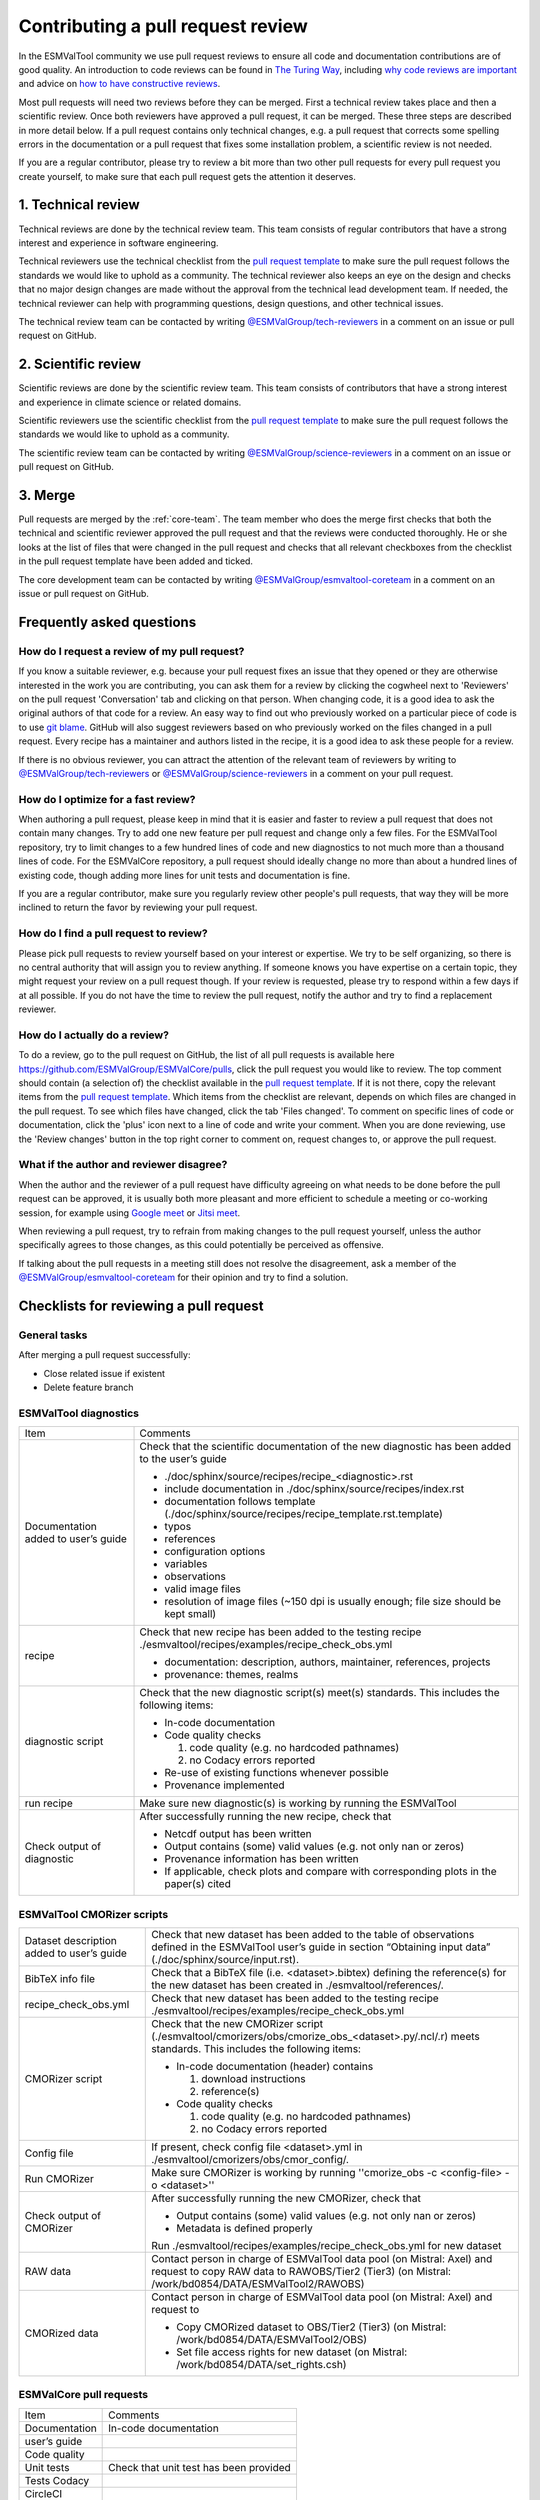 .. _reviewing:

Contributing a pull request review
==================================

In the ESMValTool community we use pull request reviews to ensure all code and
documentation contributions are of good quality.
An introduction to code reviews can be found in `The Turing Way`_, including
`why code reviews are important`_ and advice on
`how to have constructive reviews`_.

Most pull requests will need two reviews before they can be merged.
First a technical review takes place and then a scientific review.
Once both reviewers have approved a pull request, it can be merged.
These three steps are described in more detail below.
If a pull request contains only technical changes, e.g. a pull request that
corrects some spelling errors in the documentation or a pull request that
fixes some installation problem, a scientific review is not needed.

If you are a regular contributor, please try to review a bit more than two
other pull requests for every pull request you create yourself, to make sure
that each pull request gets the attention it deserves.


1. Technical review
-------------------

Technical reviews are done by the technical review team.
This team consists of regular contributors that have a strong interest and
experience in software engineering.

Technical reviewers use the technical checklist from the
`pull request template`_ to make sure the pull request follows the standards we
would like to uphold as a community.
The technical reviewer also keeps an eye on the design and checks that no major
design changes are made without the approval from the technical lead development
team.
If needed, the technical reviewer can help with programming questions, design
questions, and other technical issues.

The technical review team can be contacted by writing
`@ESMValGroup/tech-reviewers`_ in a comment on an issue or pull request on
GitHub.

2. Scientific review
--------------------

Scientific reviews are done by the scientific review team.
This team consists of contributors that have a strong interest and
experience in climate science or related domains.

Scientific reviewers use the scientific checklist from the
`pull request template`_ to make sure the pull request follows the standards we
would like to uphold as a community.

The scientific review team can be contacted by writing
`@ESMValGroup/science-reviewers`_ in a comment on an issue or pull request on
GitHub.

3. Merge
--------

Pull requests are merged by the :ref:`core-team`.
The team member who does the merge first checks that both the technical and
scientific reviewer approved the pull request and that the reviews were
conducted thoroughly.
He or she looks at the list of files that were changed
in the pull request and checks that all relevant checkboxes from the checklist
in the pull request template have been added and ticked.

The core development team can be contacted by writing `@ESMValGroup/esmvaltool-coreteam`_
in a comment on an issue or pull request on GitHub.

Frequently asked questions
--------------------------

How do I request a review of my pull request?
~~~~~~~~~~~~~~~~~~~~~~~~~~~~~~~~~~~~~~~~~~~~~

If you know a suitable reviewer, e.g. because your pull request fixes an issue
that they opened or they are otherwise interested in the work you are
contributing, you can ask them for a review by clicking the cogwheel next to
'Reviewers' on the pull request 'Conversation' tab and clicking on that person.
When changing code, it is a good idea to ask the original authors of that code
for a review.
An easy way to find out who previously worked on a particular piece of code is
to use `git blame`_.
GitHub will also suggest reviewers based on who previously worked on the files
changed in a pull request.
Every recipe has a maintainer and authors listed in the recipe, it is a good
idea to ask these people for a review.

If there is no obvious reviewer, you can attract the attention of the relevant
team of reviewers by writing to `@ESMValGroup/tech-reviewers`_ or
`@ESMValGroup/science-reviewers`_ in a comment on your pull request.

How do I optimize for a fast review?
~~~~~~~~~~~~~~~~~~~~~~~~~~~~~~~~~~~~

When authoring a pull request, please keep in mind that it is easier and
faster to review a pull request that does not contain many changes.
Try to add one new feature per pull request and change only a few files.
For the ESMValTool repository, try to limit changes to a few hundred lines of
code and new diagnostics to not much more than a thousand lines of code.
For the ESMValCore repository, a pull request should ideally change no more
than about a hundred lines of existing code, though adding more lines for unit
tests and documentation is fine.

If you are a regular contributor, make sure you regularly review other people's
pull requests, that way they will be more inclined to return the favor by
reviewing your pull request.

How do I find a pull request to review?
~~~~~~~~~~~~~~~~~~~~~~~~~~~~~~~~~~~~~~~

Please pick pull requests to review yourself based on your interest or
expertise.
We try to be self organizing, so there is no central authority that will assign
you to review anything.
If someone knows you have expertise on a certain topic, they might request your
review on a pull request though.
If your review is requested, please try to respond within a few days if at all
possible.
If you do not have the time to review the pull request, notify the author and
try to find a replacement reviewer.

How do I actually do a review?
~~~~~~~~~~~~~~~~~~~~~~~~~~~~~~

To do a review, go to the pull request on GitHub, the list of all pull requests
is available here https://github.com/ESMValGroup/ESMValCore/pulls, click the
pull request you would like to review.
The top comment should contain (a selection of) the checklist available in the
`pull request template`_.
If it is not there, copy the relevant items from the `pull request template`_.
Which items from the checklist are relevant, depends on which files are changed
in the pull request.
To see which files have changed, click the tab 'Files changed'.
To comment on specific lines of code or documentation, click the 'plus' icon
next to a line of code and write your comment.
When you are done reviewing, use the 'Review changes' button in the top right
corner to comment on, request changes to, or approve the pull request.

What if the author and reviewer disagree?
~~~~~~~~~~~~~~~~~~~~~~~~~~~~~~~~~~~~~~~~~

When the author and the reviewer of a pull request have difficulty agreeing
on what needs to be done before the pull request can be approved, it is usually
both more pleasant and more efficient to schedule a meeting or co-working
session, for example using `Google meet`_ or `Jitsi meet`_.

When reviewing a pull request, try to refrain from making changes to the pull
request yourself, unless the author specifically agrees to those changes, as
this could potentially be perceived as offensive.

If talking about the pull requests in a meeting still does not resolve the
disagreement, ask a member of the `@ESMValGroup/esmvaltool-coreteam`_ for
their opinion and try to find a solution.


.. _checklists:

Checklists for reviewing a pull request
---------------------------------------

General tasks
~~~~~~~~~~~~~
After merging a pull request successfully:

*	Close related issue if existent
*	Delete feature branch

ESMValTool diagnostics
~~~~~~~~~~~~~~~~~~~~~~

+-------------------------------------+--------------------------------------------------------------------------------------------------+
| Item                                | Comments                                                                                         |
+-------------------------------------+--------------------------------------------------------------------------------------------------+
| Documentation added to user’s guide | Check that the scientific documentation of the new diagnostic has been added to the user’s guide |
|                                     |                                                                                                  |
|                                     | * ./doc/sphinx/source/recipes/recipe_<diagnostic>.rst                                            |
|                                     | * include documentation in ./doc/sphinx/source/recipes/index.rst                                 |
|                                     | * documentation follows template (./doc/sphinx/source/recipes/recipe_template.rst.template)      |
|                                     | * typos                                                                                          |
|                                     | * references                                                                                     |
|                                     | * configuration options                                                                          |
|                                     | * variables                                                                                      |
|                                     | * observations                                                                                   |
|                                     | * valid image files                                                                              |
|                                     | * resolution of image files (~150 dpi is usually enough; file size should be kept small)         |
+-------------------------------------+--------------------------------------------------------------------------------------------------+
| recipe                              | Check that new recipe has been added to the testing recipe                                       |
|                                     | ./esmvaltool/recipes/examples/recipe_check_obs.yml                                               |
|                                     |                                                                                                  |
|                                     | * documentation: description, authors, maintainer, references, projects                          |
|                                     | * provenance: themes, realms                                                                     |
+-------------------------------------+--------------------------------------------------------------------------------------------------+
| diagnostic script                   | Check that the new diagnostic script(s) meet(s) standards. This includes the following items:    |
|                                     |                                                                                                  |
|                                     | * In-code documentation                                                                          |
|                                     | * Code quality checks                                                                            |
|                                     |                                                                                                  |
|                                     |   (1) code quality (e.g. no hardcoded pathnames)                                                 |
|                                     |   (2) no Codacy errors reported                                                                  |
|                                     | * Re-use of existing functions whenever possible                                                 |
|                                     | * Provenance implemented                                                                         |
+-------------------------------------+--------------------------------------------------------------------------------------------------+
| run recipe                          | Make sure new diagnostic(s) is working by running the ESMValTool                                 |
+-------------------------------------+--------------------------------------------------------------------------------------------------+
| Check output of diagnostic          | After successfully running the new recipe, check that                                            |
|                                     |                                                                                                  |
|                                     | * Netcdf output has been written                                                                 |
|                                     | * Output contains (some) valid values (e.g. not only nan or zeros)                               |
|                                     | * Provenance information has been written                                                        |
|                                     | * If applicable, check plots and compare with corresponding plots in the paper(s) cited          |
+-------------------------------------+--------------------------------------------------------------------------------------------------+

ESMValTool CMORizer scripts
~~~~~~~~~~~~~~~~~~~~~~~~~~~

+-------------------------------------+--------------------------------------------------------------------------------------------------+
| Dataset description added to user’s | Check that new dataset has been added to the table of observations defined in the ESMValTool     |
| guide                               | user’s guide in section “Obtaining input data” (./doc/sphinx/source/input.rst).                  |
+-------------------------------------+--------------------------------------------------------------------------------------------------+
| BibTeX info file                    | Check that a BibTeX file (i.e. <dataset>.bibtex) defining the reference(s) for the new dataset   |
|                                     | has been created in ./esmvaltool/references/.                                                    |
+-------------------------------------+--------------------------------------------------------------------------------------------------+
| recipe_check_obs.yml                | Check that new dataset has been added to the testing recipe                                      |
|                                     | ./esmvaltool/recipes/examples/recipe_check_obs.yml                                               |
+-------------------------------------+--------------------------------------------------------------------------------------------------+
| CMORizer script                     | Check that the new CMORizer script (./esmvaltool/cmorizers/obs/cmorize_obs_<dataset>.py/.ncl/.r) |
|                                     | meets standards. This includes the following items:                                              |
|                                     |                                                                                                  |
|                                     | * In-code documentation (header) contains                                                        |
|                                     |                                                                                                  |
|                                     |   (1) download instructions                                                                      |
|                                     |   (2) reference(s)                                                                               |
|                                     | * Code quality checks                                                                            |
|                                     |                                                                                                  |
|                                     |   (1) code quality (e.g. no hardcoded pathnames)                                                 |
|                                     |   (2) no Codacy errors reported                                                                  |
+-------------------------------------+--------------------------------------------------------------------------------------------------+
| Config file                         | If present, check config file <dataset>.yml in ./esmvaltool/cmorizers/obs/cmor_config/.          |
+-------------------------------------+--------------------------------------------------------------------------------------------------+
| Run CMORizer                        | Make sure CMORizer is working by running ''cmorize_obs -c <config-file> -o <dataset>''           |
+-------------------------------------+--------------------------------------------------------------------------------------------------+
| Check output of CMORizer            | After successfully running the new CMORizer, check that                                          |
|                                     |                                                                                                  |
|                                     | * Output contains (some) valid values (e.g. not only nan or zeros)                               |
|                                     | * Metadata is defined properly                                                                   |
|                                     |                                                                                                  |
|                                     | Run ./esmvaltool/recipes/examples/recipe_check_obs.yml for new dataset                           |
+-------------------------------------+--------------------------------------------------------------------------------------------------+
| RAW data                            | Contact person in charge of ESMValTool data pool (on Mistral: Axel) and request to copy RAW data |
|                                     | to RAWOBS/Tier2 (Tier3) (on Mistral: /work/bd0854/DATA/ESMValTool2/RAWOBS)                       |
+-------------------------------------+--------------------------------------------------------------------------------------------------+
| CMORized data                       | Contact person in charge of ESMValTool data pool (on Mistral: Axel) and request to               |
|                                     |                                                                                                  |
|                                     | * Copy CMORized dataset to OBS/Tier2 (Tier3) (on Mistral: /work/bd0854/DATA/ESMValTool2/OBS)     |
|                                     | * Set file access rights for new dataset (on Mistral: /work/bd0854/DATA/set_rights.csh)          |
+-------------------------------------+--------------------------------------------------------------------------------------------------+

ESMValCore pull requests
~~~~~~~~~~~~~~~~~~~~~~~~

+---------------+----------------------------------------+
| Item          | Comments                               |
+---------------+----------------------------------------+
| Documentation	| In-code documentation                  |
+---------------+----------------------------------------+
| user’s guide  |                                        |
+---------------+----------------------------------------+
| Code quality  |                                        |
+---------------+----------------------------------------+
| Unit tests    | Check that unit test has been provided |
+---------------+----------------------------------------+
| Tests	Codacy  |                                        |
+---------------+----------------------------------------+
| CircleCI      |                                        |
+---------------+----------------------------------------+
| VM            |                                        |
+---------------+----------------------------------------+
| Installation  |                                        |
+---------------+----------------------------------------+


.. _`The Turing Way`: https://the-turing-way.netlify.app/reproducible-research/reviewing.html
.. _`why code reviews are important`: https://the-turing-way.netlify.app/reproducible-research/reviewing/reviewing-motivation.html
.. _`how to have constructive reviews`: https://the-turing-way.netlify.app/reproducible-research/reviewing/reviewing-recommend.html
.. _`@ESMValGroup/tech-reviewers`: https://github.com/orgs/ESMValGroup/teams/tech-reviewers
.. _`@ESMValGroup/science-reviewers`: https://github.com/orgs/ESMValGroup/teams/science-reviewers
.. _`@ESMValGroup/esmvaltool-coreteam`: https://github.com/orgs/ESMValGroup/teams/esmvaltool-coreteam
.. _`pull request template`: https://raw.githubusercontent.com/ESMValGroup/ESMValTool/master/.github/pull_request_template.md
.. _`Google meet`: https://meet.google.com
.. _`Jitsi meet`: https://meet.jit.si
.. _`git blame`: https://www.freecodecamp.org/news/git-blame-explained-with-examples/
